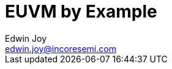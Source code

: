 = EUVM by Example
:subtitle: A practical guide to learning EUVM
:author: Edwin Joy
:email: edwin.joy@incoresemi.com
:doctype: book
:pdf-theme: title_theme.yml